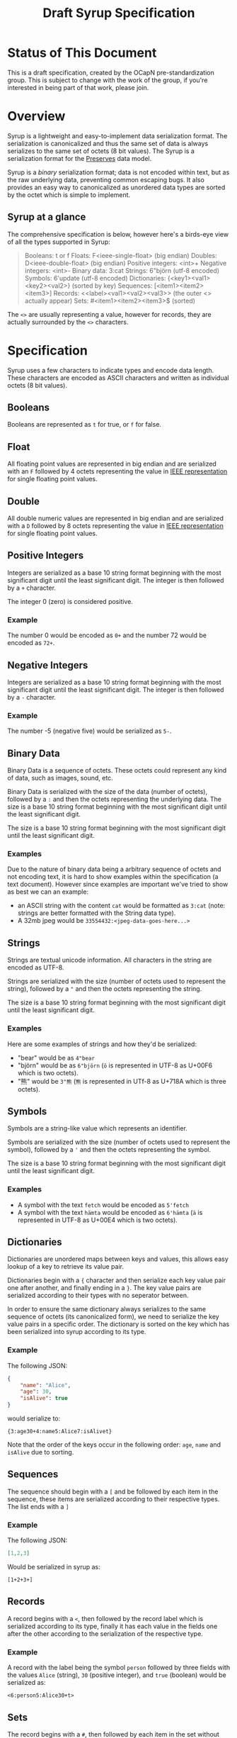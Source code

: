 #+TITLE: Draft Syrup Specification

* Status of This Document

This is a draft specification, created by the OCapN pre-standardization group.
This is subject to change with the work of the group, if you're interested in
being part of that work, please join.

* Overview

Syrup is a lightweight and easy-to-implement data serialization format. The
serialization is canonicalized and thus the same set of data is always
serializes to the same set of octets (8 bit values). The Syrup is a
serialization format for the [[https://preserves.gitlab.io/preserves/][Preserves]] data model.

Syrup is a /binary/ serialization format; data is not encoded within text, but
as the raw underlying data, preventing common escaping bugs. It also provides an
easy way to canonicalized as unordered data types are sorted by the octet which
is simple to implement.

** Syrup at a glance
The comprehensive specification is below, however here's a birds-eye view of all
the types supported in Syrup:

#+BEGIN_QUOTE
Booleans:           t or f
Floats:             F<ieee-single-float>          (big endian)
Doubles:            D<ieee-double-float>          (big endian)
Positive integers:  <int>+
Negative integers:  <int>-
Binary data:        3:cat
Strings:            6"björn                       (utf-8 encoded)
Symbols:            6'update                      (utf-8 encoded)
Dictionaries:       {<key1><val1><key2><val2>}    (sorted by key)
Sequences:          [<item1><item2><item3>]
Records:            <<label><val1><val2><val3>>   (the outer <> actually appear)
Sets:               #<item1><item2><item3>$       (sorted)
#+END_QUOTE

The =<>= are usually representing a value, however for records, they are
actually surrounded by the =<>= characters.

* Specification

Syrup uses a few characters to indicate types and encode data length. These
characters are encoded as ASCII characters and written as individual octets (8
bit values).

** Booleans
Booleans are represented as =t= for true, or =f= for false.

** Float
All floating point values are represented in big endian and are serialized with
an =F= followed by 4 octets representing the value in [[https://ieeexplore.ieee.org/document/4610935][IEEE representation]] for
single floating point values.

** Double
All double numeric values are represented in big endian and are serialized with
a =D= followed by 8 octets representing the value in  [[https://ieeexplore.ieee.org/document/4610935][IEEE representation]] for
single floating point values.

** Positive Integers
Integers are serialized as a base 10 string format beginning with the most
significant digit until the least significant digit. The integer is then
followed by a =+= character.

The integer 0 (zero) is considered positive.

*** Example

The number 0 would be encoded as =0+= and the number 72 would be
encoded as =72+=.

** Negative Integers
Integers are serialized as a base 10 string format beginning with the most
significant digit until the least significant digit. The integer is then
followed by a =-= character.

*** Example

The number -5 (negative five) would be serialized as =5-=.

** Binary Data
Binary Data is a sequence of octets. These octets could represent any kind
of data, such as images, sound, etc.

Binary Data is serialized with the size of the data (number of octets), followed
by a =:= and then the octets representing the underlying data. The size is a
base 10 string format beginning with the most significant digit until the least
significant digit.

The size is a base 10 string format beginning with the most significant digit
until the least significant digit.

*** Examples
Due to the nature of binary data being a arbitrary sequence of octets and not
encoding text, it is hard to show examples within the specification (a text
document). However since examples are important we've tried to show as best we
can an example:

- an ASCII string with the content =cat= would be formatted as =3:cat= (note:
  strings are better formatted with the String data type).
- A 32mb jpeg would be =33554432:<jpeg-data-goes-here...>=

** Strings
Strings are textual unicode information. All characters in the string are
encoded as UTF-8.

Strings are serialized with the size (number of octets used to represent the
string), followed by a ="= and then the octets representing the string.

The size is a base 10 string format beginning with the most significant digit
until the least significant digit.

*** Examples
Here are some examples of strings and how they'd be serialized:

- "bear" would be as =4"bear=
- "björn" would be as =6"björn= (=ö= is represented in UTF-8 as U+00F6
  which is two octets).
- "熊" would be =3"熊= (=熊= is represented in UTf-8 as U+718A which
  is three octets).

** Symbols
Symbols are a string-like value which represents an identifier.

Symbols are serialized with the size (number of octets used to represent the
symbol), followed by a ='= and then the octets representing the symbol.

The size is a base 10 string format beginning with the most significant digit
until the least significant digit.

*** Examples

- A symbol with the text =fetch= would be encoded as =5'fetch=
- A symbol with the text =hämta= would be encoded as =6'hämta= (=ä=
  is represented in UTF-8 as U+00E4 which is two octets).

** Dictionaries
Dictionaries are unordered maps between keys and values, this allows easy lookup
of a key to retrieve its value pair.

Dictionaries begin with a ={= character and then serialize each key value pair
one after another, and finally ending in a =}=. The key value pairs are
serialized according to their types with no seperator between.

In order to ensure the same dictionary always serializes to the same sequence of
octets (its canonicalized form), we need to serialize the key value pairs in a
specific order. The dictionary is sorted on the key which has been serialized
into syrup according to its type.

*** Example
The following JSON:
#+BEGIN_SRC json
  {
      "name": "Alice",
      "age": 30,
      "isAlive": true
  }
#+END_SRC

would serialize to:
#+BEGIN_SRC syrup
{3:age30+4:name5:Alice7:isAlivet}
#+END_SRC

Note that the order of the keys occur in the following order: =age=,
=name= and =isAlive= due to sorting.

** Sequences
The sequence should begin with a =[= and be followed by each item in the
sequence, these items are serialized according to their respective types. The
list ends with a =]=

*** Example
The following JSON:
#+BEGIN_SRC json
  [1,2,3]
#+END_SRC

Would be serialized in syrup as:
#+BEGIN_SRC syrup
[1+2+3+]
#+END_SRC

** Records
A record begins with a =<=, then followed by the record label which is
serialized according to its type, finally it has each value in the fields one
after the other according to the serialization of the respective type.

*** Example
A record with the label being the symbol =person= followed by three fields with
the values =Alice= (string), =30= (positive integer), and =true= (boolean) would
be serialized as:

#+BEGIN_SRC syrup
  <6:person5:Alice30+t>
#+END_SRC

** Sets
The record begins with a =#=, then followed by each item in the set
without any seperator between the items, and then finally ending with
a =$=.

Sets are considered to be unordered data structures in preserves, however like
dictionaries, they need to be sorted to ensure the same set produces the same
sequence of octets. This is done by first serializing to Syrup each value in the
set and then sorting it on its serialized value.

*** Example
The set with the members =3=, =2=, and =1= (all positive integers) would be
serialized as:

#+BEGIN_SRC syrup
#1+2+3+$
#+END_SRC
